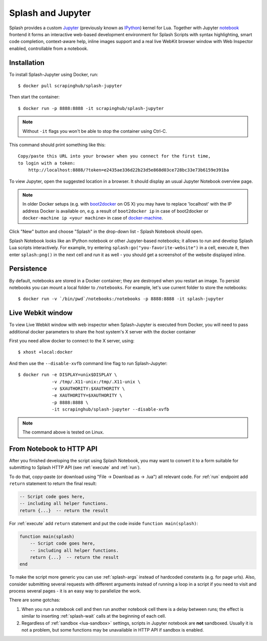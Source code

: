 .. _splash-jupyter:

Splash and Jupyter
==================

Splash provides a custom Jupyter_ (previously known as IPython_) kernel for Lua.
Together with Jupyter notebook_ frontend it forms an interactive
web-based development environment for Splash Scripts with syntax highlighting,
smart code completion, context-aware help, inline images support and a real
live WebKit browser window with Web Inspector enabled, controllable from
a notebook.

Installation
------------

To install Splash-Jupyter using Docker, run::

    $ docker pull scrapinghub/splash-jupyter

Then start the container::

    $ docker run -p 8888:8888 -it scrapinghub/splash-jupyter

.. note::

    Without ``-it`` flags you won't be able to stop the container using Ctrl-C.

This command should print something like this::

    Copy/paste this URL into your browser when you connect for the first time,
    to login with a token:
        http://localhost:8888/?token=e2435ae336d22b23d5e868d03ce728bc33e73b6159e391ba

To view Jupyter, open the suggested location in a browser.
It should display an usual Jupyter Notebook overview page.

.. note::

    In older Docker setups (e.g. with boot2docker_ on OS X) you may have
    to replace 'localhost' with the IP address Docker is available on,
    e.g. a result of ``boot2docker ip`` in case of boot2docker or
    ``docker-machine ip <your machine>`` in case of docker-machine_.

Click "New" button and choose "Splash" in the drop-down list - Splash Notebook
should open.

Splash Notebook looks like an IPython notebook or other Jupyter-based
notebooks; it allows to run and develop Splash Lua scripts interactively.
For example, try entering ``splash:go("you-favorite-website")`` in a cell,
execute it, then enter ``splash:png()`` in the next cell and run it
as well - you should get a screenshot of the website displayed inline.

Persistence
-----------

By default, notebooks are stored in a Docker container; they are destroyed
when you restart an image. To persist notebooks you can mount a local folder
to ``/notebooks``. For example, let's use current folder to store the
notebooks::

    $ docker run -v `/bin/pwd`/notebooks:/notebooks -p 8888:8888 -it splash-jupyter


Live Webkit window
------------------

To view Live Webkit window with web inspector when Splash-Jupyter is executed
from Docker, you will need to pass additional docker parameters to share the
host system's X server with the docker container

First you need allow docker to connect to the X server, using::

    $ xhost +local:docker

And then use the ``--disable-xvfb``
command line flag to run Splash-Jupyter::

    $ docker run -e DISPLAY=unix$DISPLAY \
                 -v /tmp/.X11-unix:/tmp/.X11-unix \
                 -v $XAUTHORITY:$XAUTHORITY \
                 -e XAUTHORITY=$XAUTHORITY \
                 -p 8888:8888 \
                 -it scrapinghub/splash-jupyter --disable-xvfb

.. note::

    The command above is tested on Linux.    

From Notebook to HTTP API
-------------------------

After you finished developing the script using Splash Notebook,
you may want to convert it to a form suitable for submitting
to Splash HTTP API (see :ref:`execute` and :ref:`run`).

To do that, copy-paste (or download using "File -> Download as -> .lua")
all relevant code. For :ref:`run` endpoint add ``return`` statement to
return the final result:

.. code-block:: lua

    -- Script code goes here,
    -- including all helper functions.
    return {...}  -- return the result

For :ref:`execute` add ``return`` statement and put the code
inside ``function main(splash)``:

.. code-block:: lua

    function main(splash)
        -- Script code goes here,
        -- including all helper functions.
        return {...}  -- return the result
    end

To make the script more generic you can use :ref:`splash-args` instead of
hardcoded constants (e.g. for page urls). Also, consider submitting several
requests with different arguments instead of running a loop in a script
if you need to visit and process several pages - it is an easy way
to parallelize the work.

There are some gotchas:

1. When you run a notebook cell and then run another notebook cell there
   is a delay between runs; the effect is similar to inserting
   :ref:`splash-wait` calls at the beginning of each cell.
2. Regardless of :ref:`sandbox <lua-sandbox>` settings, scripts in Jupyter
   notebook are **not** sandboxed. Usually it is not a problem,
   but some functions may be unavailable in HTTP API if sandbox is enabled.

.. _IPython: http://ipython.org/
.. _Jupyter: http://jupyter.org/
.. _notebook: http://ipython.org/notebook.html
.. _Docker: http://docker.io
.. _Boot2Docker: http://boot2docker.io/
.. _docker-machine: https://docs.docker.com/machine/
